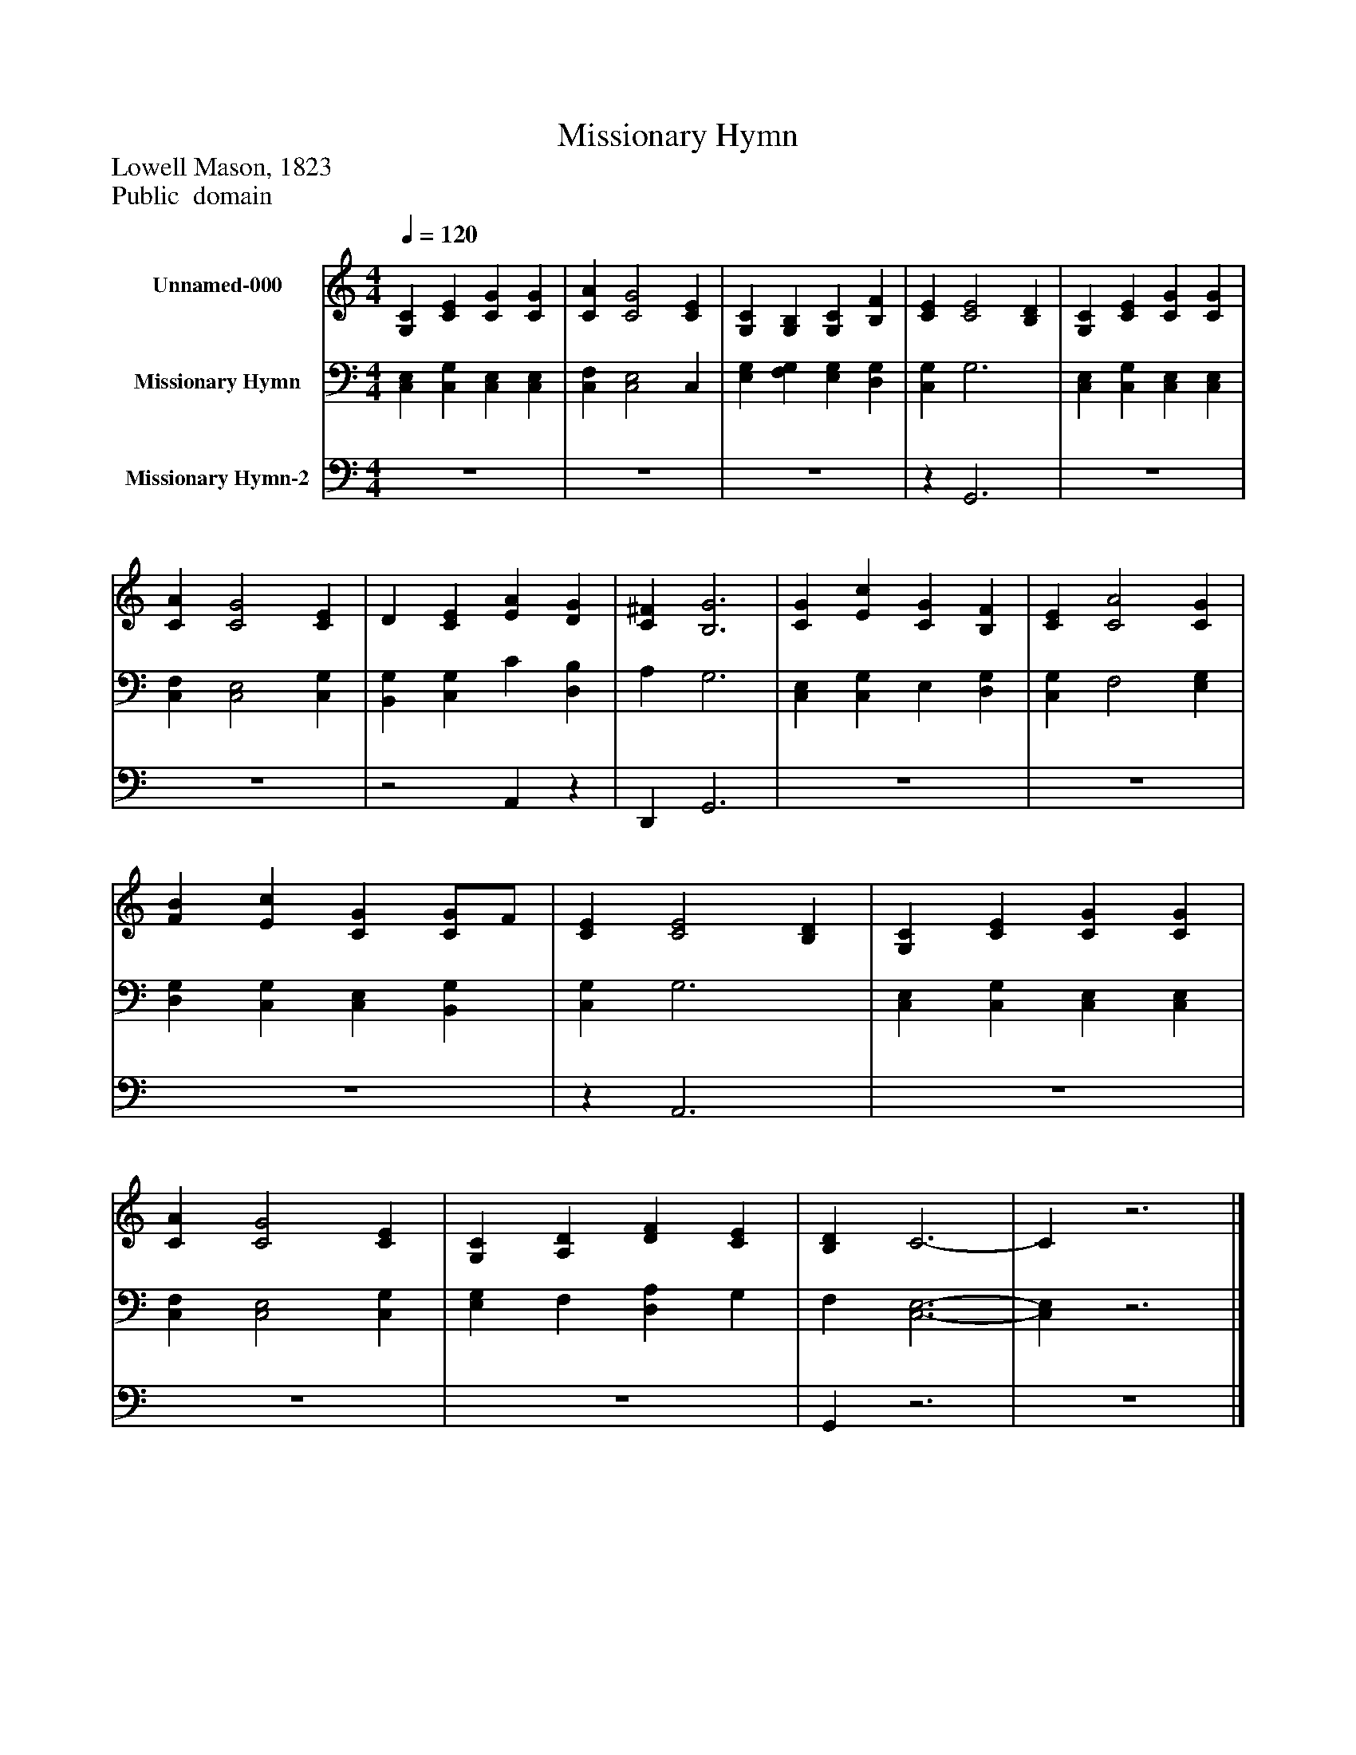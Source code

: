 %%abc-creator mxml2abc 1.4
%%abc-version 2.0
%%continueall true
%%titletrim true
%%titleformat A-1 T C1, Z-1, S-1
X: 0
T: Missionary Hymn
Z: Lowell Mason, 1823
Z: Public  domain
L: 1/4
M: 4/4
Q: 1/4=120
V: P1 name="Unnamed-000"
%%MIDI program 1 19
V: P2 name="Missionary Hymn"
%%MIDI program 2 19
V: P3 name="Missionary Hymn-2"
%%MIDI program 3 19
K: C
[V: P1]  [G,C] [CE] [CG] [CG] | [CA] [C2G2] [CE] | [G,C] [G,B,] [G,C] [B,F] | [CE] [C2E2] [B,D] | [G,C] [CE] [CG] [CG] | [CA] [C2G2] [CE] | D [CE] [EA] [DG] | [C^F] [B,3G3] | [CG] [Ec] [CG] [B,F] | [CE] [C2A2] [CG] | [FB] [Ec] [CG] [C/G/]F/ | [CE] [C2E2] [B,D] | [G,C] [CE] [CG] [CG] | [CA] [C2G2] [CE] | [G,C] [A,D] [DF] [CE] | [B,D] C3- | Cz3|]
[V: P2]  [C,E,] [C,G,] [C,E,] [C,E,] | [C,F,] [C,2E,2] C, | [E,G,] [F,G,] [E,G,] [D,G,] | [C,G,] G,3 | [C,E,] [C,G,] [C,E,] [C,E,] | [C,F,] [C,2E,2] [C,G,] | [B,,G,] [C,G,] C [D,B,] | A, G,3 | [C,E,] [C,G,] E, [D,G,] | [C,G,] F,2 [E,G,] | [D,G,] [C,G,] [C,E,] [B,,G,] | [C,G,] G,3 | [C,E,] [C,G,] [C,E,] [C,E,] | [C,F,] [C,2E,2] [C,G,] | [E,G,] F, [D,A,] G, | F, [C,3-E,3-] | [C,E,]z3|]
[V: P3]  z4 | z4 | z4 |z G,,3 | z4 | z4 |z2 A,,z | D,, G,,3 | z4 | z4 | z4 |z A,,3 | z4 | z4 | z4 | G,,z3 | z4|]

